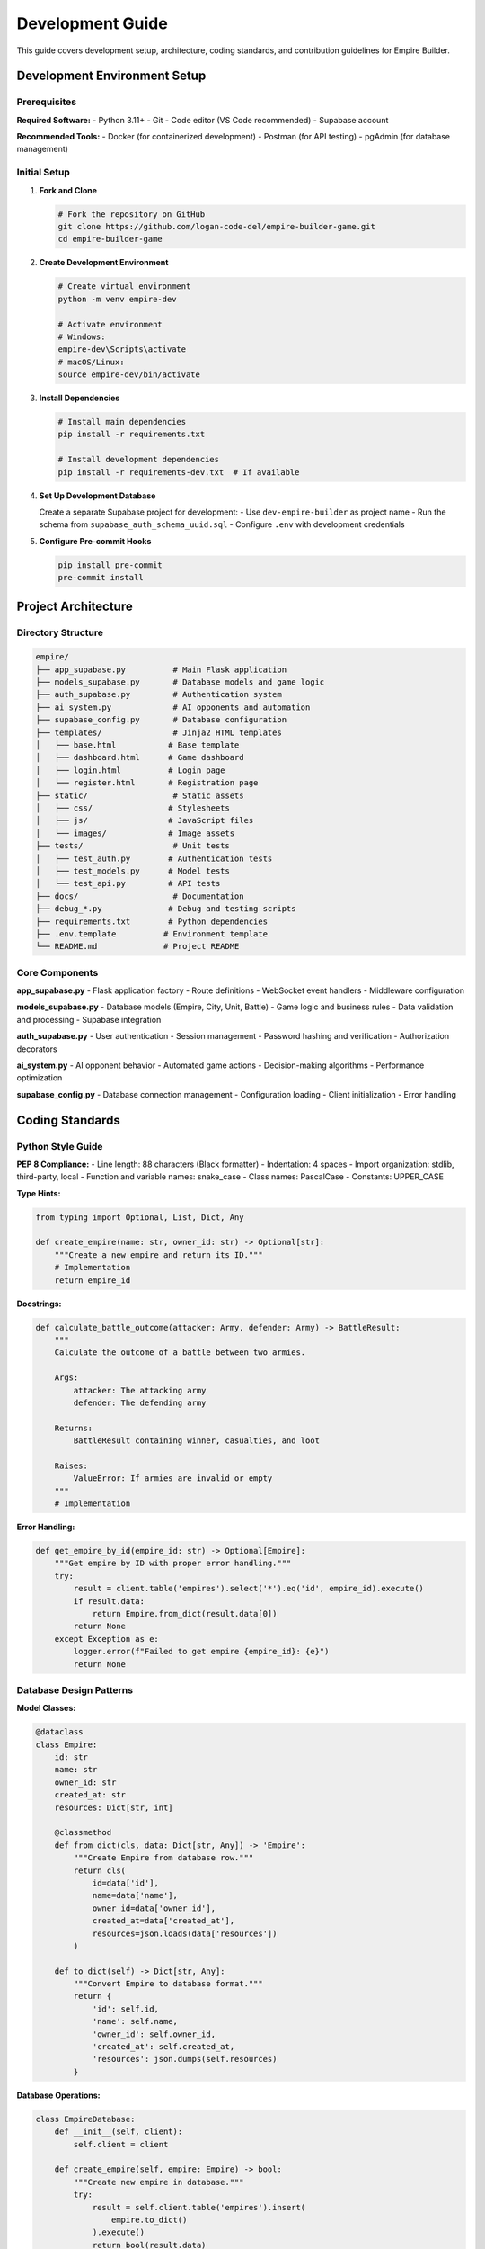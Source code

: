 Development Guide
=================

This guide covers development setup, architecture, coding standards, and contribution guidelines for Empire Builder.

Development Environment Setup
------------------------------

Prerequisites
~~~~~~~~~~~~~

**Required Software:**
- Python 3.11+
- Git
- Code editor (VS Code recommended)
- Supabase account

**Recommended Tools:**
- Docker (for containerized development)
- Postman (for API testing)
- pgAdmin (for database management)

Initial Setup
~~~~~~~~~~~~~

1. **Fork and Clone**

   .. code-block:: bash

      # Fork the repository on GitHub
      git clone https://github.com/logan-code-del/empire-builder-game.git
      cd empire-builder-game

2. **Create Development Environment**

   .. code-block:: bash

      # Create virtual environment
      python -m venv empire-dev
      
      # Activate environment
      # Windows:
      empire-dev\Scripts\activate
      # macOS/Linux:
      source empire-dev/bin/activate

3. **Install Dependencies**

   .. code-block:: bash

      # Install main dependencies
      pip install -r requirements.txt
      
      # Install development dependencies
      pip install -r requirements-dev.txt  # If available

4. **Set Up Development Database**

   Create a separate Supabase project for development:
   - Use ``dev-empire-builder`` as project name
   - Run the schema from ``supabase_auth_schema_uuid.sql``
   - Configure ``.env`` with development credentials

5. **Configure Pre-commit Hooks**

   .. code-block:: bash

      pip install pre-commit
      pre-commit install

Project Architecture
--------------------

Directory Structure
~~~~~~~~~~~~~~~~~~~

.. code-block:: text

   empire/
   ├── app_supabase.py          # Main Flask application
   ├── models_supabase.py       # Database models and game logic
   ├── auth_supabase.py         # Authentication system
   ├── ai_system.py             # AI opponents and automation
   ├── supabase_config.py       # Database configuration
   ├── templates/               # Jinja2 HTML templates
   │   ├── base.html           # Base template
   │   ├── dashboard.html      # Game dashboard
   │   ├── login.html          # Login page
   │   └── register.html       # Registration page
   ├── static/                  # Static assets
   │   ├── css/                # Stylesheets
   │   ├── js/                 # JavaScript files
   │   └── images/             # Image assets
   ├── tests/                   # Unit tests
   │   ├── test_auth.py        # Authentication tests
   │   ├── test_models.py      # Model tests
   │   └── test_api.py         # API tests
   ├── docs/                    # Documentation
   ├── debug_*.py              # Debug and testing scripts
   ├── requirements.txt        # Python dependencies
   ├── .env.template          # Environment template
   └── README.md              # Project README

Core Components
~~~~~~~~~~~~~~~

**app_supabase.py**
- Flask application factory
- Route definitions
- WebSocket event handlers
- Middleware configuration

**models_supabase.py**
- Database models (Empire, City, Unit, Battle)
- Game logic and business rules
- Data validation and processing
- Supabase integration

**auth_supabase.py**
- User authentication
- Session management
- Password hashing and verification
- Authorization decorators

**ai_system.py**
- AI opponent behavior
- Automated game actions
- Decision-making algorithms
- Performance optimization

**supabase_config.py**
- Database connection management
- Configuration loading
- Client initialization
- Error handling

Coding Standards
----------------

Python Style Guide
~~~~~~~~~~~~~~~~~~

**PEP 8 Compliance:**
- Line length: 88 characters (Black formatter)
- Indentation: 4 spaces
- Import organization: stdlib, third-party, local
- Function and variable names: snake_case
- Class names: PascalCase
- Constants: UPPER_CASE

**Type Hints:**

.. code-block:: python

   from typing import Optional, List, Dict, Any

   def create_empire(name: str, owner_id: str) -> Optional[str]:
       """Create a new empire and return its ID."""
       # Implementation
       return empire_id

**Docstrings:**

.. code-block:: python

   def calculate_battle_outcome(attacker: Army, defender: Army) -> BattleResult:
       """
       Calculate the outcome of a battle between two armies.
       
       Args:
           attacker: The attacking army
           defender: The defending army
           
       Returns:
           BattleResult containing winner, casualties, and loot
           
       Raises:
           ValueError: If armies are invalid or empty
       """
       # Implementation

**Error Handling:**

.. code-block:: python

   def get_empire_by_id(empire_id: str) -> Optional[Empire]:
       """Get empire by ID with proper error handling."""
       try:
           result = client.table('empires').select('*').eq('id', empire_id).execute()
           if result.data:
               return Empire.from_dict(result.data[0])
           return None
       except Exception as e:
           logger.error(f"Failed to get empire {empire_id}: {e}")
           return None

Database Design Patterns
~~~~~~~~~~~~~~~~~~~~~~~~~

**Model Classes:**

.. code-block:: python

   @dataclass
   class Empire:
       id: str
       name: str
       owner_id: str
       created_at: str
       resources: Dict[str, int]
       
       @classmethod
       def from_dict(cls, data: Dict[str, Any]) -> 'Empire':
           """Create Empire from database row."""
           return cls(
               id=data['id'],
               name=data['name'],
               owner_id=data['owner_id'],
               created_at=data['created_at'],
               resources=json.loads(data['resources'])
           )
       
       def to_dict(self) -> Dict[str, Any]:
           """Convert Empire to database format."""
           return {
               'id': self.id,
               'name': self.name,
               'owner_id': self.owner_id,
               'created_at': self.created_at,
               'resources': json.dumps(self.resources)
           }

**Database Operations:**

.. code-block:: python

   class EmpireDatabase:
       def __init__(self, client):
           self.client = client
       
       def create_empire(self, empire: Empire) -> bool:
           """Create new empire in database."""
           try:
               result = self.client.table('empires').insert(
                   empire.to_dict()
               ).execute()
               return bool(result.data)
           except Exception as e:
               logger.error(f"Failed to create empire: {e}")
               return False

Frontend Development
~~~~~~~~~~~~~~~~~~~~

**HTML Templates:**

.. code-block:: html

   <!-- Use semantic HTML -->
   <main class="dashboard">
       <section class="empire-overview">
           <h2>{{ empire.name }}</h2>
           <div class="resources">
               <span class="gold">{{ empire.resources.gold }}</span>
               <span class="food">{{ empire.resources.food }}</span>
           </div>
       </section>
   </main>

**JavaScript Standards:**

.. code-block:: javascript

   // Use modern ES6+ syntax
   class GameClient {
       constructor(apiUrl) {
           this.apiUrl = apiUrl;
           this.socket = io();
       }
       
       async getEmpire(empireId) {
           try {
               const response = await fetch(`${this.apiUrl}/empire/${empireId}`);
               return await response.json();
           } catch (error) {
               console.error('Failed to get empire:', error);
               return null;
           }
       }
   }

**CSS Organization:**

.. code-block:: css

   /* Use BEM methodology */
   .dashboard {
       display: grid;
       grid-template-columns: 1fr 3fr 1fr;
       gap: 1rem;
   }
   
   .dashboard__sidebar {
       background: var(--sidebar-bg);
   }
   
   .dashboard__main {
       padding: 1rem;
   }

Testing Guidelines
------------------

Test Structure
~~~~~~~~~~~~~~

**Unit Tests:**

.. code-block:: python

   import unittest
   from unittest.mock import patch, MagicMock
   from models_supabase import Empire, EmpireDatabase

   class TestEmpireDatabase(unittest.TestCase):
       def setUp(self):
           """Set up test fixtures."""
           self.mock_client = MagicMock()
           self.db = EmpireDatabase(self.mock_client)
       
       def test_create_empire_success(self):
           """Test successful empire creation."""
           # Arrange
           empire = Empire(
               id='test-id',
               name='Test Empire',
               owner_id='user-id',
               created_at='2024-01-01T00:00:00Z',
               resources={'gold': 1000}
           )
           self.mock_client.table.return_value.insert.return_value.execute.return_value.data = [empire.to_dict()]
           
           # Act
           result = self.db.create_empire(empire)
           
           # Assert
           self.assertTrue(result)
           self.mock_client.table.assert_called_with('empires')

**Integration Tests:**

.. code-block:: python

   class TestEmpireAPI(unittest.TestCase):
       def setUp(self):
           """Set up test client."""
           self.app = create_app(testing=True)
           self.client = self.app.test_client()
           self.ctx = self.app.app_context()
           self.ctx.push()
       
       def tearDown(self):
           """Clean up test context."""
           self.ctx.pop()
       
       def test_create_empire_endpoint(self):
           """Test empire creation API endpoint."""
           response = self.client.post('/api/empire', json={
               'name': 'Test Empire'
           })
           self.assertEqual(response.status_code, 201)

**Running Tests:**

.. code-block:: bash

   # Run all tests
   python -m unittest discover tests

   # Run specific test file
   python -m unittest tests.test_models

   # Run with coverage
   pip install coverage
   coverage run -m unittest discover tests
   coverage report

Mock and Fixtures
~~~~~~~~~~~~~~~~~

**Database Mocking:**

.. code-block:: python

   @patch('supabase_config.get_supabase_client')
   def test_with_mocked_db(self, mock_get_client):
       """Test with mocked database client."""
       mock_client = MagicMock()
       mock_get_client.return_value = mock_client
       
       # Test implementation
       result = some_database_operation()
       
       # Verify mock calls
       mock_client.table.assert_called_with('expected_table')

**Test Fixtures:**

.. code-block:: python

   class TestFixtures:
       @staticmethod
       def create_test_empire() -> Empire:
           """Create test empire fixture."""
           return Empire(
               id='test-empire-id',
               name='Test Empire',
               owner_id='test-user-id',
               created_at='2024-01-01T00:00:00Z',
               resources={'gold': 1000, 'food': 500, 'materials': 200}
           )

Debugging and Profiling
-----------------------

Debug Scripts
~~~~~~~~~~~~~

The project includes several debug scripts:

**debug_registration.py**
- Tests user registration flow
- Validates database connections
- Checks authentication system

**debug_login.py**
- Tests login functionality
- Validates session creation
- Checks password verification

**test_simple_connection.py**
- Basic connectivity tests
- Environment validation
- Supabase client testing

**Usage:**

.. code-block:: bash

   # Test registration system
   python debug_registration.py

   # Test login with specific credentials
   python debug_login.py

   # Test basic connectivity
   python test_simple_connection.py

Logging Configuration
~~~~~~~~~~~~~~~~~~~~~

.. code-block:: python

   import logging

   # Configure logging
   logging.basicConfig(
       level=logging.INFO,
       format='%(asctime)s - %(name)s - %(levelname)s - %(message)s',
       handlers=[
           logging.FileHandler('empire.log'),
           logging.StreamHandler()
       ]
   )

   logger = logging.getLogger(__name__)

   # Usage in code
   logger.info("Empire created: %s", empire.name)
   logger.error("Failed to create empire: %s", str(e))

Performance Profiling
~~~~~~~~~~~~~~~~~~~~~

.. code-block:: python

   import cProfile
   import pstats

   def profile_function():
       """Profile a specific function."""
       profiler = cProfile.Profile()
       profiler.enable()
       
       # Code to profile
       result = expensive_operation()
       
       profiler.disable()
       stats = pstats.Stats(profiler)
       stats.sort_stats('cumulative')
       stats.print_stats(10)  # Top 10 functions

Database Development
--------------------

Schema Management
~~~~~~~~~~~~~~~~~

**Migration Scripts:**
Create migration scripts for database changes:

.. code-block:: sql

   -- migrations/001_add_alliance_table.sql
   CREATE TABLE alliances (
       id UUID DEFAULT gen_random_uuid() PRIMARY KEY,
       name VARCHAR(100) UNIQUE NOT NULL,
       leader_id UUID REFERENCES users(id),
       created_at TIMESTAMP WITH TIME ZONE DEFAULT NOW(),
       description TEXT
   );

**Schema Validation:**

.. code-block:: python

   def validate_schema():
       """Validate database schema matches expectations."""
       required_tables = ['users', 'empires', 'cities', 'battles']
       
       for table in required_tables:
           result = client.table(table).select('count').limit(1).execute()
           assert result.data is not None, f"Table {table} not found"

Local Development
~~~~~~~~~~~~~~~~~

**SQLite Fallback:**
For offline development, implement SQLite fallback:

.. code-block:: python

   def get_database_client():
       """Get database client with fallback."""
       try:
           return get_supabase_client()
       except Exception:
           logger.warning("Using SQLite fallback")
           return get_sqlite_client()

**Test Data Generation:**

.. code-block:: python

   def create_test_data():
       """Generate test data for development."""
       # Create test users
       test_users = [
           {'username': 'player1', 'email': 'player1@test.com'},
           {'username': 'player2', 'email': 'player2@test.com'}
       ]
       
       for user_data in test_users:
           create_test_user(user_data)

Deployment Considerations
-------------------------

Environment Configuration
~~~~~~~~~~~~~~~~~~~~~~~~~

**Production Settings:**

.. code-block:: bash

   # .env.production
   DEBUG=False
   SECRET_KEY=production-secret-key-very-long-and-random
   SUPABASE_URL=https://prod-project.supabase.co
   SUPABASE_ANON_KEY=prod-anon-key
   SUPABASE_SERVICE_KEY=prod-service-key

**Docker Configuration:**

.. code-block:: dockerfile

   FROM python:3.11-slim

   WORKDIR /app
   COPY requirements.txt .
   RUN pip install -r requirements.txt

   COPY . .
   EXPOSE 5000

   CMD ["gunicorn", "-w", "4", "-b", "0.0.0.0:5000", "app_supabase:app"]

Performance Optimization
~~~~~~~~~~~~~~~~~~~~~~~~

**Database Optimization:**
- Add indexes to frequently queried columns
- Use connection pooling
- Implement query result caching

**Application Optimization:**
- Use Redis for session storage
- Implement API rate limiting
- Add CDN for static assets

Contributing Workflow
---------------------

Development Process
~~~~~~~~~~~~~~~~~~~

1. **Create Feature Branch**

   .. code-block:: bash

      git checkout -b feature/alliance-system

2. **Implement Changes**
   - Write code following style guidelines
   - Add comprehensive tests
   - Update documentation

3. **Test Thoroughly**

   .. code-block:: bash

      # Run tests
      python -m unittest discover tests
      
      # Check code style
      black --check .
      flake8 .
      
      # Test manually
      python app_supabase.py

4. **Commit Changes**

   .. code-block:: bash

      git add .
      git commit -m "feat: add alliance system with member management"

5. **Push and Create PR**

   .. code-block:: bash

      git push origin feature/alliance-system

Pull Request Guidelines
~~~~~~~~~~~~~~~~~~~~~~~

**PR Description Template:**

.. code-block:: markdown

   ## Description
   Brief description of changes

   ## Changes Made
   - [ ] Feature implementation
   - [ ] Tests added
   - [ ] Documentation updated

   ## Testing
   - [ ] Unit tests pass
   - [ ] Integration tests pass
   - [ ] Manual testing completed

   ## Screenshots
   (If UI changes)

**Review Checklist:**
- Code follows style guidelines
- Tests cover new functionality
- Documentation is updated
- No breaking changes (or properly documented)
- Performance impact considered

This development guide provides the foundation for contributing to Empire Builder while maintaining code quality and project consistency.